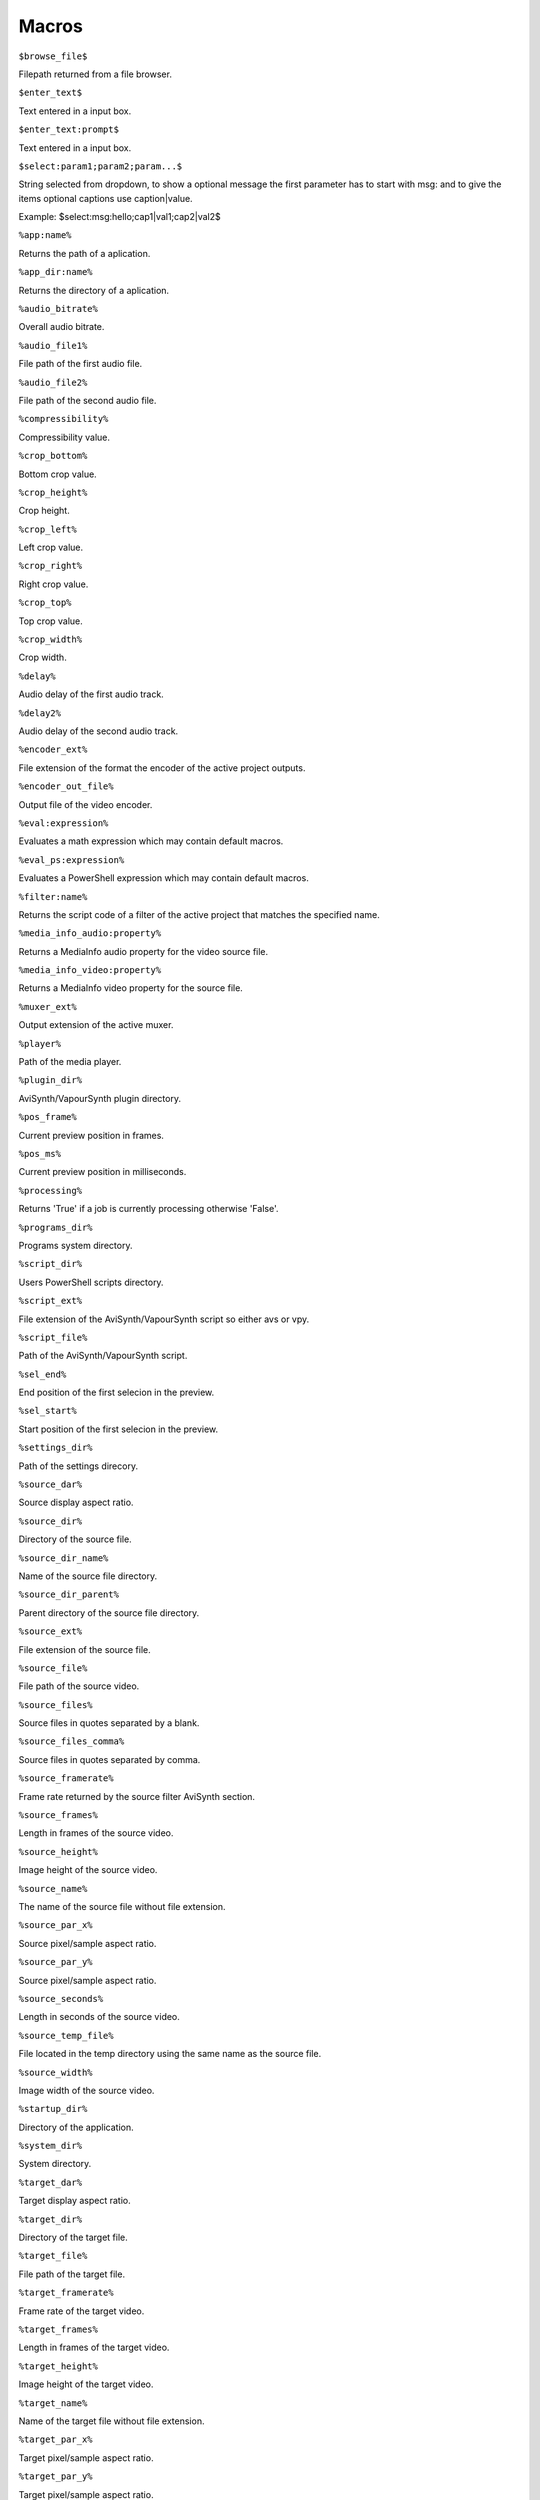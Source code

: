 ﻿Macros
======

``$browse_file$``

Filepath returned from a file browser.

``$enter_text$``

Text entered in a input box.

``$enter_text:prompt$``

Text entered in a input box.

``$select:param1;param2;param...$``

String selected from dropdown, to show a optional message the first parameter has to start with msg: and to give the items optional captions use caption|value.

Example: $select:msg:hello;cap1|val1;cap2|val2$

``%app:name%``

Returns the path of a aplication.

``%app_dir:name%``

Returns the directory of a aplication.

``%audio_bitrate%``

Overall audio bitrate.

``%audio_file1%``

File path of the first audio file.

``%audio_file2%``

File path of the second audio file.

``%compressibility%``

Compressibility value.

``%crop_bottom%``

Bottom crop value.

``%crop_height%``

Crop height.

``%crop_left%``

Left crop value.

``%crop_right%``

Right crop value.

``%crop_top%``

Top crop value.

``%crop_width%``

Crop width.

``%delay%``

Audio delay of the first audio track.

``%delay2%``

Audio delay of the second audio track.

``%encoder_ext%``

File extension of the format the encoder of the active project outputs.

``%encoder_out_file%``

Output file of the video encoder.

``%eval:expression%``

Evaluates a math expression which may contain default macros.

``%eval_ps:expression%``

Evaluates a PowerShell expression which may contain default macros.

``%filter:name%``

Returns the script code of a filter of the active project that matches the specified name.

``%media_info_audio:property%``

Returns a MediaInfo audio property for the video source file.

``%media_info_video:property%``

Returns a MediaInfo video property for the source file.

``%muxer_ext%``

Output extension of the active muxer.

``%player%``

Path of the media player.

``%plugin_dir%``

AviSynth/VapourSynth plugin directory.

``%pos_frame%``

Current preview position in frames.

``%pos_ms%``

Current preview position in milliseconds.

``%processing%``

Returns 'True' if a job is currently processing otherwise 'False'.

``%programs_dir%``

Programs system directory.

``%script_dir%``

Users PowerShell scripts directory.

``%script_ext%``

File extension of the AviSynth/VapourSynth script so either avs or vpy.

``%script_file%``

Path of the AviSynth/VapourSynth script.

``%sel_end%``

End position of the first selecion in the preview.

``%sel_start%``

Start position of the first selecion in the preview.

``%settings_dir%``

Path of the settings direcory.

``%source_dar%``

Source display aspect ratio.

``%source_dir%``

Directory of the source file.

``%source_dir_name%``

Name of the source file directory.

``%source_dir_parent%``

Parent directory of the source file directory.

``%source_ext%``

File extension of the source file.

``%source_file%``

File path of the source video.

``%source_files%``

Source files in quotes separated by a blank.

``%source_files_comma%``

Source files in quotes separated by comma.

``%source_framerate%``

Frame rate returned by the source filter AviSynth section.

``%source_frames%``

Length in frames of the source video.

``%source_height%``

Image height of the source video.

``%source_name%``

The name of the source file without file extension.

``%source_par_x%``

Source pixel/sample aspect ratio.

``%source_par_y%``

Source pixel/sample aspect ratio.

``%source_seconds%``

Length in seconds of the source video.

``%source_temp_file%``

File located in the temp directory using the same name as the source file.

``%source_width%``

Image width of the source video.

``%startup_dir%``

Directory of the application.

``%system_dir%``

System directory.

``%target_dar%``

Target display aspect ratio.

``%target_dir%``

Directory of the target file.

``%target_file%``

File path of the target file.

``%target_framerate%``

Frame rate of the target video.

``%target_frames%``

Length in frames of the target video.

``%target_height%``

Image height of the target video.

``%target_name%``

Name of the target file without file extension.

``%target_par_x%``

Target pixel/sample aspect ratio.

``%target_par_y%``

Target pixel/sample aspect ratio.

``%target_seconds%``

Length in seconds of the target video.

``%target_size%``

Size of the target video in kilo bytes.

``%target_temp_file%``

File located in the temp directory using the same name as the target file.

``%target_width%``

Image width of the target video.

``%temp_file%``

File located in the temp directory using the same name as the source file.

``%template_name%``

Name of the template the active project is based on.

``%text_editor%``

Path of the application currently associated with TXT files.

``%version%``

StaxRip version.

``%video_bitrate%``

Video bitrate in Kbps

``%video_encoder%``

Depending on which video encoder is active returns x264, x265, nvenc, qsvenc, vceenc, aomenc, ffmpeg or xvid_encraw.

``%working_dir%``

Directory of the source file or the temp directory if enabled.

``%app:AddGrainC%``

File path to AddGrainC

``%app:adjust%``

File path to adjust

``%app:AnimeIVTC%``

File path to AnimeIVTC

``%app:AutoAdjust%``

File path to AutoAdjust

``%app:Average%``

File path to Average

``%app:AviSynth+%``

File path to AviSynth+

``%app:avs2pipemod%``

File path to avs2pipemod

``%app:AVSMeter%``

File path to AVSMeter

``%app:AvsResize%``

File path to AvsResize

``%app:AVSTP%``

File path to AVSTP

``%app:AWarpSharp2%``

File path to AWarpSharp2

``%app:BDSup2Sub++%``

File path to BDSup2Sub++

``%app:BM3D%``

File path to BM3D

``%app:chapterEditor%``

File path to chapterEditor

``%app:checkmate%``

File path to checkmate

``%app:CNR2%``

File path to CNR2

``%app:CNR2%``

File path to CNR2

``%app:CropResize%``

File path to CropResize

``%app:CTMF%``

File path to CTMF

``%app:d2vsource%``

File path to d2vsource

``%app:DAA3Mod%``

File path to DAA3Mod

``%app:DCTFilter%``

File path to DCTFilter

``%app:DCTFilter%``

File path to DCTFilter

``%app:DCTFilter-f%``

File path to DCTFilter-f

``%app:Deblock%``

File path to Deblock

``%app:Deblock%``

File path to Deblock

``%app:Deblock_QED%``

File path to Deblock_QED

``%app:DeblockPP7%``

File path to DeblockPP7

``%app:Decomb%``

File path to Decomb

``%app:DeGrainMedian%``

File path to DeGrainMedian

``%app:DegrainMedian%``

File path to DegrainMedian

``%app:DehaloAlpha%``

File path to DehaloAlpha

``%app:DeNoise Histogram%``

File path to DeNoise Histogram

``%app:DeNoiseMD%``

File path to DeNoiseMD

``%app:DeNoiseMF%``

File path to DeNoiseMF

``%app:DePan%``

File path to DePan

``%app:DePanEstimate%``

File path to DePanEstimate

``%app:DFTTest%``

File path to DFTTest

``%app:DFTTest%``

File path to DFTTest

``%app:DGDecodeIM%``

File path to DGDecodeIM

``%app:DGDecodeNV%``

File path to DGDecodeNV

``%app:DGHDRtoSDR%``

File path to DGHDRtoSDR

``%app:DGIndex%``

File path to DGIndex

``%app:DGIndexIM%``

File path to DGIndexIM

``%app:DGIndexNV%``

File path to DGIndexNV

``%app:DGTonemap%``

File path to DGTonemap

``%app:Dither AVSI%``

File path to Dither AVSI

``%app:Dither DLL%``

File path to Dither DLL

``%app:Dither%``

File path to Dither

``%app:dsmux%``

File path to dsmux

``%app:DSS2mod%``

File path to DSS2mod

``%app:eac3to%``

File path to eac3to

``%app:edi_rpow2 AVSI%``

File path to edi_rpow2 AVSI

``%app:EEDI2%``

File path to EEDI2

``%app:EEDI2%``

File path to EEDI2

``%app:EEDI3%``

File path to EEDI3

``%app:eedi3_resize%``

File path to eedi3_resize

``%app:EEDI3m%``

File path to EEDI3m

``%app:fdkaac%``

File path to fdkaac

``%app:ffmpeg%``

File path to ffmpeg

``%app:ffms2%``

File path to ffms2

``%app:FFT3DFilter%``

File path to FFT3DFilter

``%app:FFT3DFilter%``

File path to FFT3DFilter

``%app:FFT3DGPU%``

File path to FFT3DGPU

``%app:FFTW%``

File path to FFTW

``%app:FineDehalo%``

File path to FineDehalo

``%app:FineSharp%``

File path to FineSharp

``%app:finesharp%``

File path to finesharp

``%app:FixTelecinedFades%``

File path to FixTelecinedFades

``%app:flash3kyuu_deband%``

File path to flash3kyuu_deband

``%app:FluxSmooth%``

File path to FluxSmooth

``%app:FluxSmooth%``

File path to FluxSmooth

``%app:fmtconv%``

File path to fmtconv

``%app:FrameRateConverter AVSI%``

File path to FrameRateConverter AVSI

``%app:FrameRateConverter DLL%``

File path to FrameRateConverter DLL

``%app:fvsfunc%``

File path to fvsfunc

``%app:G41Fun%``

File path to G41Fun

``%app:GradFun2DB%``

File path to GradFun2DB

``%app:GradFun2DBmod%``

File path to GradFun2DBmod

``%app:Haali Splitter%``

File path to Haali Splitter

``%app:havsfunc%``

File path to havsfunc

``%app:HQDeringmod%``

File path to HQDeringmod

``%app:HQDN3D%``

File path to HQDN3D

``%app:HQDN3D%``

File path to HQDN3D

``%app:InterFrame%``

File path to InterFrame

``%app:IT%``

File path to IT

``%app:JincResize%``

File path to JincResize

``%app:JPSDR%``

File path to JPSDR

``%app:KNLMeansCL%``

File path to KNLMeansCL

``%app:Lazy Utilities%``

File path to Lazy Utilities

``%app:LSFmod%``

File path to LSFmod

``%app:L-SMASH-Works%``

File path to L-SMASH-Works

``%app:MAA2Mod%``

File path to MAA2Mod

``%app:masktools2%``

File path to masktools2

``%app:mcdegrainsharp%``

File path to mcdegrainsharp

``%app:mClean%``

File path to mClean

``%app:MCTemporalDenoise%``

File path to MCTemporalDenoise

``%app:MediaInfo%``

File path to MediaInfo

``%app:MedianBlur2%``

File path to MedianBlur2

``%app:MiniDeen%``

File path to MiniDeen

``%app:MipSmooth%``

File path to MipSmooth

``%app:mkvextract%``

File path to mkvextract

``%app:mkvinfo%``

File path to mkvinfo

``%app:mkvmerge%``

File path to mkvmerge

``%app:modPlus%``

File path to modPlus

``%app:MP4Box%``

File path to MP4Box

``%app:MPC-BE%``

File path to MPC-BE

``%app:MPC-HC%``

File path to MPC-HC

``%app:MPEG2DecPlus%``

File path to MPEG2DecPlus

``%app:mpv.net%``

File path to mpv.net

``%app:MSharpen%``

File path to MSharpen

``%app:msmoosh%``

File path to msmoosh

``%app:MT Expand Multi%``

File path to MT Expand Multi

``%app:mtn%``

File path to mtn

``%app:MultiSharpen%``

File path to MultiSharpen

``%app:muvsfunc%``

File path to muvsfunc

``%app:mvmulti%``

File path to mvmulti

``%app:mvsfunc%``

File path to mvsfunc

``%app:mvtools%``

File path to mvtools

``%app:mvtools2%``

File path to mvtools2

``%app:mvtools-sf%``

File path to mvtools-sf

``%app:NicAudio%``

File path to NicAudio

``%app:nnedi3 AVSI%``

File path to nnedi3 AVSI

``%app:nnedi3%``

File path to nnedi3

``%app:nnedi3_rpow2%``

File path to nnedi3_rpow2

``%app:nnedi3cl%``

File path to nnedi3cl

``%app:nnedi3x AVSI%``

File path to nnedi3x AVSI

``%app:NVEnc%``

File path to NVEnc

``%app:Oyster%``

File path to Oyster

``%app:Plum%``

File path to Plum

``%app:PNGopt%``

File path to PNGopt

``%app:pSharpen%``

File path to pSharpen

``%app:psharpen%``

File path to psharpen

``%app:Python%``

File path to Python

``%app:qaac%``

File path to qaac

``%app:QSVEnc%``

File path to QSVEnc

``%app:QTGMC%``

File path to QTGMC

``%app:rav1e%``

File path to rav1e

``%app:resamplehq%``

File path to resamplehq

``%app:ResizeX%``

File path to ResizeX

``%app:RgTools%``

File path to RgTools

``%app:Sangnom%``

File path to Sangnom

``%app:SangNom2%``

File path to SangNom2

``%app:scenechange%``

File path to scenechange

``%app:Shader AVSI%``

File path to Shader AVSI

``%app:Shader DLL%``

File path to Shader DLL

``%app:SMDegrain%``

File path to SMDegrain

``%app:SmoothAdjust%``

File path to SmoothAdjust

``%app:SmoothD2%``

File path to SmoothD2

``%app:SmoothD2c%``

File path to SmoothD2c

``%app:SubtitleEdit%``

File path to SubtitleEdit

``%app:SVPFlow 1%``

File path to SVPFlow 1

``%app:SVPFlow 1%``

File path to SVPFlow 1

``%app:SVPFlow 2%``

File path to SVPFlow 2

``%app:SVPFlow 2%``

File path to SVPFlow 2

``%app:taa%``

File path to taa

``%app:TCanny%``

File path to TCanny

``%app:TDeint%``

File path to TDeint

``%app:TDeintMod%``

File path to TDeintMod

``%app:TEMmod%``

File path to TEMmod

``%app:TemporalMedian%``

File path to TemporalMedian

``%app:temporalsoften%``

File path to temporalsoften

``%app:TimeCube%``

File path to TimeCube

``%app:TIVTC%``

File path to TIVTC

``%app:TMM2%``

File path to TMM2

``%app:TNLMeans%``

File path to TNLMeans

``%app:TTempSmooth%``

File path to TTempSmooth

``%app:UnDot%``

File path to UnDot

``%app:VagueDenoiser%``

File path to VagueDenoiser

``%app:VagueDenoiser%``

File path to VagueDenoiser

``%app:VapourSource%``

File path to VapourSource

``%app:VapourSynth%``

File path to VapourSynth

``%app:VCEEnc%``

File path to VCEEnc

``%app:vcfreq%``

File path to vcfreq

``%app:vcmod%``

File path to vcmod

``%app:vcmove%``

File path to vcmove

``%app:Vine%``

File path to Vine

``%app:vinverse%``

File path to vinverse

``%app:Visual C++ 2012%``

File path to Visual C++ 2012

``%app:Visual C++ 2013%``

File path to Visual C++ 2013

``%app:Visual C++ 2017%``

File path to Visual C++ 2017

``%app:vsCube%``

File path to vsCube

``%app:VSFilterMod%``

File path to VSFilterMod

``%app:vspipe%``

File path to vspipe

``%app:VSRip%``

File path to VSRip

``%app:W3FDIF%``

File path to W3FDIF

``%app:x264%``

File path to x264

``%app:x265%``

File path to x265

``%app:xNLMeans%``

File path to xNLMeans

``%app:xvid_encraw%``

File path to xvid_encraw

``%app:Yadifmod%``

File path to Yadifmod

``%app:yadifmod2%``

File path to yadifmod2

``%app:YFRC%``

File path to YFRC

``%app:znedi3%``

File path to znedi3

``%app_dir:AddGrainC%``

Folder path to AddGrainC

``%app_dir:adjust%``

Folder path to adjust

``%app_dir:AnimeIVTC%``

Folder path to AnimeIVTC

``%app_dir:AutoAdjust%``

Folder path to AutoAdjust

``%app_dir:Average%``

Folder path to Average

``%app_dir:AviSynth+%``

Folder path to AviSynth+

``%app_dir:avs2pipemod%``

Folder path to avs2pipemod

``%app_dir:AVSMeter%``

Folder path to AVSMeter

``%app_dir:AvsResize%``

Folder path to AvsResize

``%app_dir:AVSTP%``

Folder path to AVSTP

``%app_dir:AWarpSharp2%``

Folder path to AWarpSharp2

``%app_dir:BDSup2Sub++%``

Folder path to BDSup2Sub++

``%app_dir:BM3D%``

Folder path to BM3D

``%app_dir:chapterEditor%``

Folder path to chapterEditor

``%app_dir:checkmate%``

Folder path to checkmate

``%app_dir:CNR2%``

Folder path to CNR2

``%app_dir:CNR2%``

Folder path to CNR2

``%app_dir:CropResize%``

Folder path to CropResize

``%app_dir:CTMF%``

Folder path to CTMF

``%app_dir:d2vsource%``

Folder path to d2vsource

``%app_dir:DAA3Mod%``

Folder path to DAA3Mod

``%app_dir:DCTFilter%``

Folder path to DCTFilter

``%app_dir:DCTFilter%``

Folder path to DCTFilter

``%app_dir:DCTFilter-f%``

Folder path to DCTFilter-f

``%app_dir:Deblock%``

Folder path to Deblock

``%app_dir:Deblock%``

Folder path to Deblock

``%app_dir:Deblock_QED%``

Folder path to Deblock_QED

``%app_dir:DeblockPP7%``

Folder path to DeblockPP7

``%app_dir:Decomb%``

Folder path to Decomb

``%app_dir:DeGrainMedian%``

Folder path to DeGrainMedian

``%app_dir:DegrainMedian%``

Folder path to DegrainMedian

``%app_dir:DehaloAlpha%``

Folder path to DehaloAlpha

``%app_dir:DeNoise Histogram%``

Folder path to DeNoise Histogram

``%app_dir:DeNoiseMD%``

Folder path to DeNoiseMD

``%app_dir:DeNoiseMF%``

Folder path to DeNoiseMF

``%app_dir:DePan%``

Folder path to DePan

``%app_dir:DePanEstimate%``

Folder path to DePanEstimate

``%app_dir:DFTTest%``

Folder path to DFTTest

``%app_dir:DFTTest%``

Folder path to DFTTest

``%app_dir:DGDecodeIM%``

Folder path to DGDecodeIM

``%app_dir:DGDecodeNV%``

Folder path to DGDecodeNV

``%app_dir:DGHDRtoSDR%``

Folder path to DGHDRtoSDR

``%app_dir:DGIndex%``

Folder path to DGIndex

``%app_dir:DGIndexIM%``

Folder path to DGIndexIM

``%app_dir:DGIndexNV%``

Folder path to DGIndexNV

``%app_dir:DGTonemap%``

Folder path to DGTonemap

``%app_dir:Dither AVSI%``

Folder path to Dither AVSI

``%app_dir:Dither DLL%``

Folder path to Dither DLL

``%app_dir:Dither%``

Folder path to Dither

``%app_dir:dsmux%``

Folder path to dsmux

``%app_dir:DSS2mod%``

Folder path to DSS2mod

``%app_dir:eac3to%``

Folder path to eac3to

``%app_dir:edi_rpow2 AVSI%``

Folder path to edi_rpow2 AVSI

``%app_dir:EEDI2%``

Folder path to EEDI2

``%app_dir:EEDI2%``

Folder path to EEDI2

``%app_dir:EEDI3%``

Folder path to EEDI3

``%app_dir:eedi3_resize%``

Folder path to eedi3_resize

``%app_dir:EEDI3m%``

Folder path to EEDI3m

``%app_dir:fdkaac%``

Folder path to fdkaac

``%app_dir:ffmpeg%``

Folder path to ffmpeg

``%app_dir:ffms2%``

Folder path to ffms2

``%app_dir:FFT3DFilter%``

Folder path to FFT3DFilter

``%app_dir:FFT3DFilter%``

Folder path to FFT3DFilter

``%app_dir:FFT3DGPU%``

Folder path to FFT3DGPU

``%app_dir:FFTW%``

Folder path to FFTW

``%app_dir:FineDehalo%``

Folder path to FineDehalo

``%app_dir:FineSharp%``

Folder path to FineSharp

``%app_dir:finesharp%``

Folder path to finesharp

``%app_dir:FixTelecinedFades%``

Folder path to FixTelecinedFades

``%app_dir:flash3kyuu_deband%``

Folder path to flash3kyuu_deband

``%app_dir:FluxSmooth%``

Folder path to FluxSmooth

``%app_dir:FluxSmooth%``

Folder path to FluxSmooth

``%app_dir:fmtconv%``

Folder path to fmtconv

``%app_dir:FrameRateConverter AVSI%``

Folder path to FrameRateConverter AVSI

``%app_dir:FrameRateConverter DLL%``

Folder path to FrameRateConverter DLL

``%app_dir:fvsfunc%``

Folder path to fvsfunc

``%app_dir:G41Fun%``

Folder path to G41Fun

``%app_dir:GradFun2DB%``

Folder path to GradFun2DB

``%app_dir:GradFun2DBmod%``

Folder path to GradFun2DBmod

``%app_dir:Haali Splitter%``

Folder path to Haali Splitter

``%app_dir:havsfunc%``

Folder path to havsfunc

``%app_dir:HQDeringmod%``

Folder path to HQDeringmod

``%app_dir:HQDN3D%``

Folder path to HQDN3D

``%app_dir:HQDN3D%``

Folder path to HQDN3D

``%app_dir:InterFrame%``

Folder path to InterFrame

``%app_dir:IT%``

Folder path to IT

``%app_dir:JincResize%``

Folder path to JincResize

``%app_dir:JPSDR%``

Folder path to JPSDR

``%app_dir:KNLMeansCL%``

Folder path to KNLMeansCL

``%app_dir:Lazy Utilities%``

Folder path to Lazy Utilities

``%app_dir:LSFmod%``

Folder path to LSFmod

``%app_dir:L-SMASH-Works%``

Folder path to L-SMASH-Works

``%app_dir:MAA2Mod%``

Folder path to MAA2Mod

``%app_dir:masktools2%``

Folder path to masktools2

``%app_dir:mcdegrainsharp%``

Folder path to mcdegrainsharp

``%app_dir:mClean%``

Folder path to mClean

``%app_dir:MCTemporalDenoise%``

Folder path to MCTemporalDenoise

``%app_dir:MediaInfo%``

Folder path to MediaInfo

``%app_dir:MedianBlur2%``

Folder path to MedianBlur2

``%app_dir:MiniDeen%``

Folder path to MiniDeen

``%app_dir:MipSmooth%``

Folder path to MipSmooth

``%app_dir:mkvextract%``

Folder path to mkvextract

``%app_dir:mkvinfo%``

Folder path to mkvinfo

``%app_dir:mkvmerge%``

Folder path to mkvmerge

``%app_dir:modPlus%``

Folder path to modPlus

``%app_dir:MP4Box%``

Folder path to MP4Box

``%app_dir:MPC-BE%``

Folder path to MPC-BE

``%app_dir:MPC-HC%``

Folder path to MPC-HC

``%app_dir:MPEG2DecPlus%``

Folder path to MPEG2DecPlus

``%app_dir:mpv.net%``

Folder path to mpv.net

``%app_dir:MSharpen%``

Folder path to MSharpen

``%app_dir:msmoosh%``

Folder path to msmoosh

``%app_dir:MT Expand Multi%``

Folder path to MT Expand Multi

``%app_dir:mtn%``

Folder path to mtn

``%app_dir:MultiSharpen%``

Folder path to MultiSharpen

``%app_dir:muvsfunc%``

Folder path to muvsfunc

``%app_dir:mvmulti%``

Folder path to mvmulti

``%app_dir:mvsfunc%``

Folder path to mvsfunc

``%app_dir:mvtools%``

Folder path to mvtools

``%app_dir:mvtools2%``

Folder path to mvtools2

``%app_dir:mvtools-sf%``

Folder path to mvtools-sf

``%app_dir:NicAudio%``

Folder path to NicAudio

``%app_dir:nnedi3 AVSI%``

Folder path to nnedi3 AVSI

``%app_dir:nnedi3%``

Folder path to nnedi3

``%app_dir:nnedi3_rpow2%``

Folder path to nnedi3_rpow2

``%app_dir:nnedi3cl%``

Folder path to nnedi3cl

``%app_dir:nnedi3x AVSI%``

Folder path to nnedi3x AVSI

``%app_dir:NVEnc%``

Folder path to NVEnc

``%app_dir:Oyster%``

Folder path to Oyster

``%app_dir:Plum%``

Folder path to Plum

``%app_dir:PNGopt%``

Folder path to PNGopt

``%app_dir:pSharpen%``

Folder path to pSharpen

``%app_dir:psharpen%``

Folder path to psharpen

``%app_dir:Python%``

Folder path to Python

``%app_dir:qaac%``

Folder path to qaac

``%app_dir:QSVEnc%``

Folder path to QSVEnc

``%app_dir:QTGMC%``

Folder path to QTGMC

``%app_dir:rav1e%``

Folder path to rav1e

``%app_dir:resamplehq%``

Folder path to resamplehq

``%app_dir:ResizeX%``

Folder path to ResizeX

``%app_dir:RgTools%``

Folder path to RgTools

``%app_dir:Sangnom%``

Folder path to Sangnom

``%app_dir:SangNom2%``

Folder path to SangNom2

``%app_dir:scenechange%``

Folder path to scenechange

``%app_dir:Shader AVSI%``

Folder path to Shader AVSI

``%app_dir:Shader DLL%``

Folder path to Shader DLL

``%app_dir:SMDegrain%``

Folder path to SMDegrain

``%app_dir:SmoothAdjust%``

Folder path to SmoothAdjust

``%app_dir:SmoothD2%``

Folder path to SmoothD2

``%app_dir:SmoothD2c%``

Folder path to SmoothD2c

``%app_dir:SubtitleEdit%``

Folder path to SubtitleEdit

``%app_dir:SVPFlow 1%``

Folder path to SVPFlow 1

``%app_dir:SVPFlow 1%``

Folder path to SVPFlow 1

``%app_dir:SVPFlow 2%``

Folder path to SVPFlow 2

``%app_dir:SVPFlow 2%``

Folder path to SVPFlow 2

``%app_dir:taa%``

Folder path to taa

``%app_dir:TCanny%``

Folder path to TCanny

``%app_dir:TDeint%``

Folder path to TDeint

``%app_dir:TDeintMod%``

Folder path to TDeintMod

``%app_dir:TEMmod%``

Folder path to TEMmod

``%app_dir:TemporalMedian%``

Folder path to TemporalMedian

``%app_dir:temporalsoften%``

Folder path to temporalsoften

``%app_dir:TimeCube%``

Folder path to TimeCube

``%app_dir:TIVTC%``

Folder path to TIVTC

``%app_dir:TMM2%``

Folder path to TMM2

``%app_dir:TNLMeans%``

Folder path to TNLMeans

``%app_dir:TTempSmooth%``

Folder path to TTempSmooth

``%app_dir:UnDot%``

Folder path to UnDot

``%app_dir:VagueDenoiser%``

Folder path to VagueDenoiser

``%app_dir:VagueDenoiser%``

Folder path to VagueDenoiser

``%app_dir:VapourSource%``

Folder path to VapourSource

``%app_dir:VapourSynth%``

Folder path to VapourSynth

``%app_dir:VCEEnc%``

Folder path to VCEEnc

``%app_dir:vcfreq%``

Folder path to vcfreq

``%app_dir:vcmod%``

Folder path to vcmod

``%app_dir:vcmove%``

Folder path to vcmove

``%app_dir:Vine%``

Folder path to Vine

``%app_dir:vinverse%``

Folder path to vinverse

``%app_dir:Visual C++ 2012%``

Folder path to Visual C++ 2012

``%app_dir:Visual C++ 2013%``

Folder path to Visual C++ 2013

``%app_dir:Visual C++ 2017%``

Folder path to Visual C++ 2017

``%app_dir:vsCube%``

Folder path to vsCube

``%app_dir:VSFilterMod%``

Folder path to VSFilterMod

``%app_dir:vspipe%``

Folder path to vspipe

``%app_dir:VSRip%``

Folder path to VSRip

``%app_dir:W3FDIF%``

Folder path to W3FDIF

``%app_dir:x264%``

Folder path to x264

``%app_dir:x265%``

Folder path to x265

``%app_dir:xNLMeans%``

Folder path to xNLMeans

``%app_dir:xvid_encraw%``

Folder path to xvid_encraw

``%app_dir:Yadifmod%``

Folder path to Yadifmod

``%app_dir:yadifmod2%``

Folder path to yadifmod2

``%app_dir:YFRC%``

Folder path to YFRC

``%app_dir:znedi3%``

Folder path to znedi3

